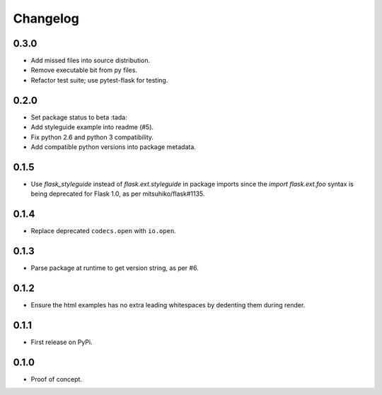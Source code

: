 Changelog
=========

0.3.0
-----

- Add missed files into source distribution.

- Remove executable bit from py files.

- Refactor test suite; use pytest-flask for testing.

0.2.0
-----

- Set package status to beta :tada:

- Add styleguide example into readme (#5).

- Fix python 2.6 and python 3 compatibility.

- Add compatible python versions into package metadata.

0.1.5
-----

- Use `flask_styleguide` instead of `flask.ext.styleguide` in package imports
  since the `import flask.ext.foo` syntax is being deprecated for Flask 1.0,
  as per mitsuhiko/flask#1135.

0.1.4
-----

- Replace deprecated ``codecs.open`` with ``io.open``.

0.1.3
-----

- Parse package at runtime to get version string, as per #6.

0.1.2
-----

- Ensure the html examples has no extra leading whitespaces by dedenting them
  during render.

0.1.1
-----

- First release on PyPi.

0.1.0
-----

- Proof of concept.
